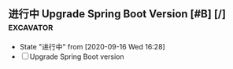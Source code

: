 ** 进行中 Upgrade Spring Boot Version [#B] [/]                    :excavator:
   SCHEDULED: <2020-09-16 Wed +1W>
   - State "进行中"     from              [2020-09-16 Wed 16:28]
   - [ ] Upgrade Spring Boot version 
